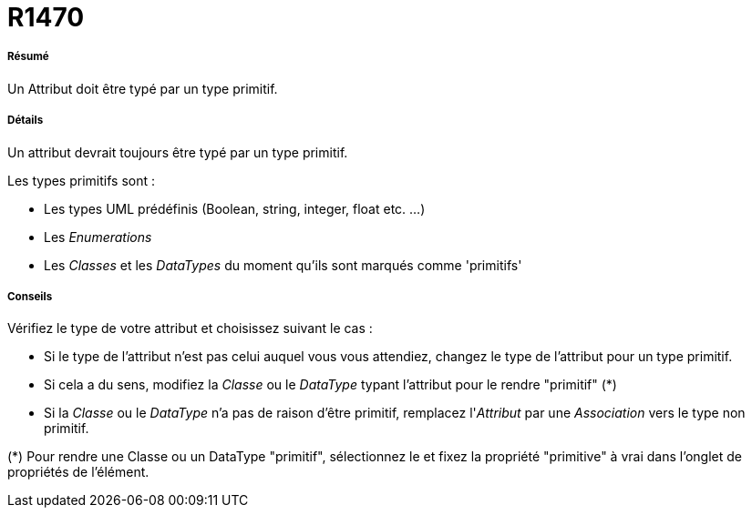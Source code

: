 // Disable all captions for figures.
:!figure-caption:
// Path to the stylesheet files
:stylesdir: .




= R1470




===== Résumé

Un Attribut doit être typé par un type primitif.




===== Détails

Un attribut devrait toujours être typé par un type primitif.

Les types primitifs sont :

* Les types UML prédéfinis (Boolean, string, integer, float etc. ...)
* Les _Enumerations_
* Les _Classes_ et les _DataTypes_ du moment qu'ils sont marqués comme 'primitifs'




===== Conseils

Vérifiez le type de votre attribut et choisissez suivant le cas :

* Si le type de l'attribut n'est pas celui auquel vous vous attendiez, changez le type de l'attribut pour un type primitif.
* Si cela a du sens, modifiez la _Classe_ ou le _DataType_ typant l'attribut pour le rendre "primitif" (*)
* Si la _Classe_ ou le _DataType_ n'a pas de raison d'être primitif, remplacez l'_Attribut_ par une _Association_ vers le type non primitif.

(*) Pour rendre une Classe ou un DataType "primitif", sélectionnez le et fixez la propriété "primitive" à vrai dans l'onglet de propriétés de l'élément.


